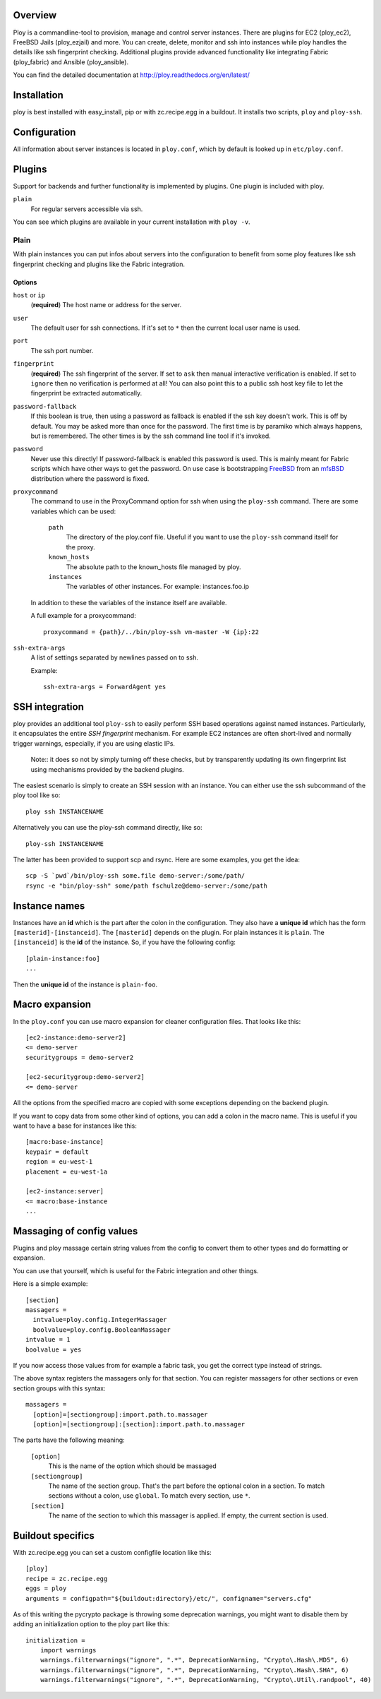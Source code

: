 Overview
========

Ploy is a commandline-tool to provision, manage and control server instances.
There are plugins for EC2 (ploy_ec2), FreeBSD Jails (ploy_ezjail) and more.
You can create, delete, monitor and ssh into instances while ploy handles the details like ssh fingerprint checking.
Additional plugins provide advanced functionality like integrating Fabric (ploy_fabric) and Ansible (ploy_ansible).

You can find the detailed documentation at http://ploy.readthedocs.org/en/latest/


Installation
============

ploy is best installed with easy_install, pip or with zc.recipe.egg in a buildout.
It installs two scripts, ``ploy`` and ``ploy-ssh``.


Configuration
=============

All information about server instances is located in ``ploy.conf``, which by default is looked up in ``etc/ploy.conf``.


Plugins
=======

Support for backends and further functionality is implemented by plugins. One plugin is included with ploy.

``plain``
  For regular servers accessible via ssh.

You can see which plugins are available in your current installation with ``ploy -v``.


Plain
-----

With plain instances you can put infos about servers into the configuration to benefit from some ploy features like ssh fingerprint checking and plugins like the Fabric integration.


Options
~~~~~~~

``host`` or ``ip``
  (**required**) The host name or address for the server.

``user``
  The default user for ssh connections. If it's set to ``*`` then the current
  local user name is used.

``port``
  The ssh port number.

``fingerprint``
  (**required**) The ssh fingerprint of the server.
  If set to ``ask`` then manual interactive verification is enabled.
  If set to ``ignore`` then no verification is performed at all!
  You can also point this to a public ssh host key file to let the fingerprint be extracted automatically.

``password-fallback``
  If this boolean is true, then using a password as fallback is enabled if the
  ssh key doesn't work. This is off by default.
  You may be asked more than once for the password.
  The first time is by paramiko which always happens, but is remembered.
  The other times is by the ssh command line tool if it's invoked.

``password``
  Never use this directly! If password-fallback is enabled this password is
  used. This is mainly meant for Fabric scripts which have other ways to get
  the password. On use case is bootstrapping `FreeBSD <http://www.freebsd.org/>`_
  from an `mfsBSD <http://mfsbsd.vx.sk/>`_ distribution where the password is
  fixed.

``proxycommand``
  The command to use in the ProxyCommand option for ssh when using the ``ploy-ssh``
  command. There are some variables which can be used:

    ``path``
      The directory of the ploy.conf file. Useful if you want to use the ``ploy-ssh``
      command itself for the proxy.

    ``known_hosts``
      The absolute path to the known_hosts file managed by ploy.

    ``instances``
      The variables of other instances. For example: instances.foo.ip

  In addition to these the variables of the instance itself are available.

  A full example for a proxycommand::

    proxycommand = {path}/../bin/ploy-ssh vm-master -W {ip}:22

``ssh-extra-args``
  A list of settings separated by newlines passed on to ssh.

  Example::

    ssh-extra-args = ForwardAgent yes


SSH integration
===============

ploy provides an additional tool ``ploy-ssh`` to easily perform SSH based
operations against named instances. Particularly, it encapsulates the
entire *SSH fingerprint* mechanism. For example EC2 instances are often
short-lived and normally trigger warnings, especially, if you are using
elastic IPs.

  Note:: it does so not by simply turning off these checks, but by transparently updating its own fingerprint list using mechanisms provided by the backend plugins.

The easiest scenario is simply to create an SSH session with an instance. You
can either use the ssh subcommand of the ploy tool like so::

  ploy ssh INSTANCENAME

Alternatively you can use the ploy-ssh command directly, like so::

  ploy-ssh INSTANCENAME

The latter has been provided to support scp and rsync. Here are some
examples, you get the idea::

  scp -S `pwd`/bin/ploy-ssh some.file demo-server:/some/path/
  rsync -e "bin/ploy-ssh" some/path fschulze@demo-server:/some/path


Instance names
==============

Instances have an **id** which is the part after the colon in the configuration.
They also have a **unique id** which has the form ``[masterid]-[instanceid]``.
The ``[masterid]`` depends on the plugin.
For plain instances it is ``plain``.
The ``[instanceid]`` is the **id** of the instance.
So, if you have the following config::

  [plain-instance:foo]
  ...

Then the **unique id** of the instance is ``plain-foo``.


Macro expansion
===============

In the ``ploy.conf`` you can use macro expansion for cleaner configuration
files. That looks like this::

  [ec2-instance:demo-server2]
  <= demo-server
  securitygroups = demo-server2

  [ec2-securitygroup:demo-server2]
  <= demo-server

All the options from the specified macro are copied with some exceptions depending on the backend plugin.

If you want to copy data from some other kind of options, you can add a colon
in the macro name. This is useful if you want to have a base for instances
like this::

  [macro:base-instance]
  keypair = default
  region = eu-west-1
  placement = eu-west-1a

  [ec2-instance:server]
  <= macro:base-instance
  ...


Massaging of config values
==========================

Plugins and ploy massage certain string values from the config to convert them to other types and do formatting or expansion.

You can use that yourself, which is useful for the Fabric integration and other things.

Here is a simple example::

  [section]
  massagers =
    intvalue=ploy.config.IntegerMassager
    boolvalue=ploy.config.BooleanMassager
  intvalue = 1
  boolvalue = yes

If you now access those values from for example a fabric task, you get the correct type instead of strings.

The above syntax registers the massagers only for that section.
You can register massagers for other sections or even section groups with this syntax::

  massagers =
    [option]=[sectiongroup]:import.path.to.massager
    [option]=[sectiongroup]:[section]:import.path.to.massager

The parts have the following meaning:

  ``[option]``
    This is the name of the option which should be massaged

  ``[sectiongroup]``
    The name of the section group.
    That's the part before the optional colon in a section.
    To match sections without a colon, use ``global``.
    To match every section, use ``*``.

  ``[section]``
    The name of the section to which this massager is applied.
    If empty, the current section is used.


Buildout specifics
==================

With zc.recipe.egg you can set a custom configfile location like this::

  [ploy]
  recipe = zc.recipe.egg
  eggs = ploy
  arguments = configpath="${buildout:directory}/etc/", configname="servers.cfg"

As of this writing the pycrypto package is throwing some deprecation warnings, you might want to disable them by adding an initialization option to the ploy part like this::

  initialization =
      import warnings
      warnings.filterwarnings("ignore", ".*", DeprecationWarning, "Crypto\.Hash\.MD5", 6)
      warnings.filterwarnings("ignore", ".*", DeprecationWarning, "Crypto\.Hash\.SHA", 6)
      warnings.filterwarnings("ignore", ".*", DeprecationWarning, "Crypto\.Util\.randpool", 40)


